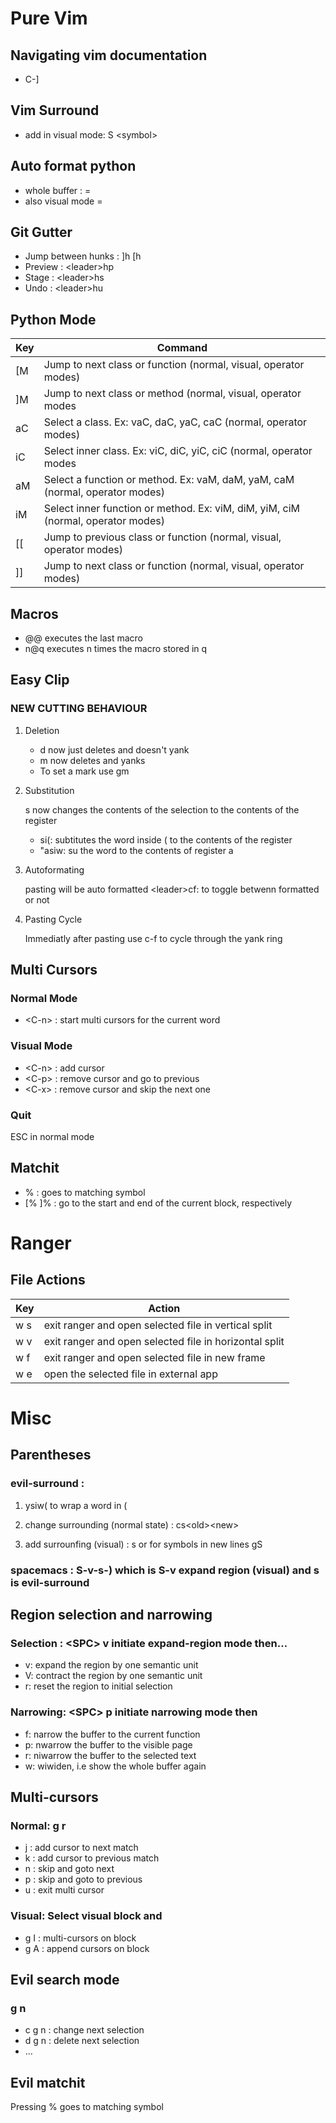 * Pure Vim
** Navigating vim documentation
   - C-]
** Vim Surround
   - add in visual mode: S <symbol>
** Auto format python 
   - whole buffer : =
   - also visual mode =
** Git Gutter 
   - Jump between hunks : ]h [h
   - Preview : <leader>hp
   - Stage : <leader>hs
   - Undo : <leader>hu   
** Python Mode 
   | Key | Command                                                                          |
   |-----+----------------------------------------------------------------------------------|
   | [M  | Jump to next class or function  (normal, visual, operator modes)                 |
   | ]M  | Jump to next class or method (normal, visual, operator modes                     |
   | aC  | Select a class. Ex: vaC, daC, yaC, caC (normal, operator modes)                  |
   | iC  | Select inner class. Ex: viC, diC, yiC, ciC (normal, operator modes               |
   | aM  | Select a function or method. Ex: vaM, daM, yaM, caM (normal, operator modes)     |
   | iM  | Select inner function or method. Ex: viM, diM, yiM, ciM (normal, operator modes) |
   | [[  | Jump to previous class or function (normal, visual, operator modes)              |
   | ]]  | Jump to next class or function  (normal, visual, operator modes)                 |
** Macros 
   - @@ executes the last macro
   - n@q executes n times the macro stored in q
** Easy Clip 
*** NEW CUTTING BEHAVIOUR
**** Deletion
     - d now just deletes and doesn't yank
     - m now deletes and yanks
     - To set a mark use gm
**** Substitution
     s now changes the contents of the selection to the contents of the register
     - si(: subtitutes the word inside ( to the contents of the register
     - "asiw: su the word to the contents of register a
**** Autoformating 
     pasting will be auto formatted
     <leader>cf: to toggle betwenn formatted or not 
**** Pasting Cycle 
     Immediatly after pasting use c-f to cycle through the yank ring
** Multi Cursors 
*** Normal Mode
    - <C-n> : start multi cursors for the current word
*** Visual Mode 
    - <C-n> : add cursor 
    - <C-p> : remove cursor and go to previous
    - <C-x> : remove cursor and skip the next one
*** Quit 
    ESC in normal mode
** Matchit
   - % : goes to matching symbol
   - [% ]% : go to the start and end of the current block, respectively 
   








* Ranger 
** File Actions
   | Key | Action                                                 |
   |-----+--------------------------------------------------------|
   | w s | exit ranger and open selected file in vertical split   |
   | w v | exit ranger and open selected file in horizontal split |
   | w f | exit ranger and open selected file in new frame        |
   | w e | open the selected file in external app                 |
* Misc
** Parentheses
*** evil-surround :
**** ysiw( to wrap a word in (
**** change surrounding (normal state) : cs<old><new>
**** add surrounfing (visual) : s or for symbols in new lines gS 
*** spacemacs : S-v-s-) which is S-v expand region (visual) and s is evil-surround
** Region selection and narrowing
*** Selection : <SPC> v 	initiate expand-region mode then...
    - v: expand the region by one semantic unit
    - V: 	contract the region by one semantic unit
    - r: 	reset the region to initial selection
*** Narrowing: <SPC> p initiate narrowing mode then 
    -  f: 	narrow the buffer to the current function
    -  p: 	nwarrow the buffer to the visible page 
    -  r: 	niwarrow the buffer to the selected text 
    -  w: 	wiwiden, i.e show the whole buffer again
** Multi-cursors
*** Normal: g r
    - j : add cursor to next match
    - k : add cursor to previous match
    - n : skip and goto next
    - p : skip and goto to previous
    - u : exit multi cursor
*** Visual: Select visual block and 
    - g I : multi-cursors on block
    - g A : append cursors on block
** Evil search mode
*** g n 
    - c g n : change next selection
    - d g n : delete next selection
    - ...
** Evil matchit 
   Pressing % goes to matching symbol
